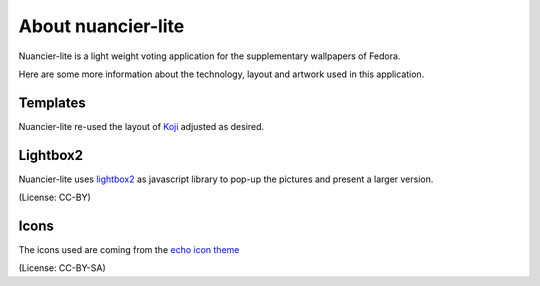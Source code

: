 About nuancier-lite
===================

Nuancier-lite is a light weight voting application for the supplementary
wallpapers of Fedora.

Here are some more information about the technology, layout and artwork used
in this application.


Templates
~~~~~~~~~

Nuancier-lite re-used the layout of `Koji <https://fedorahosted.org/koji/>`_
adjusted as desired.


Lightbox2
~~~~~~~~~

Nuancier-lite uses `lightbox2 <http://lokeshdhakar.com/projects/lightbox2/>`_
as javascript library to pop-up the pictures and present a larger version.

(License: CC-BY)


Icons
~~~~~
The icons used are coming from the `echo icon theme <https://fedorahosted.org/echo-icon-theme/>`_

(License: CC-BY-SA)
